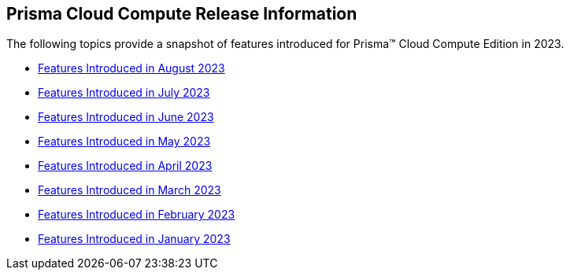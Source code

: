 == Prisma Cloud Compute Release Information

The following topics provide a snapshot of  features introduced for Prisma™ Cloud Compute Edition in 2023. 


* xref:features-introduced-in-compute-august-2023.adoc[Features Introduced in August 2023]
* xref:features-introduced-in-compute-july-2023.adoc[Features Introduced in July 2023]
* xref:features-introduced-in-compute-june-2023.adoc[Features Introduced in June 2023]
* xref:features-introduced-in-compute-may-2023.adoc[Features Introduced in May 2023]
* xref:features-introduced-in-compute-april-2023.adoc[Features Introduced in April 2023]
* xref:features-introduced-in-compute-march-2023.adoc[Features Introduced in March 2023]
* xref:features-introduced-in-compute-february-2023.adoc[Features Introduced in February 2023]
* xref:features-introduced-in-compute-january-2023.adoc[Features Introduced in January 2023]

